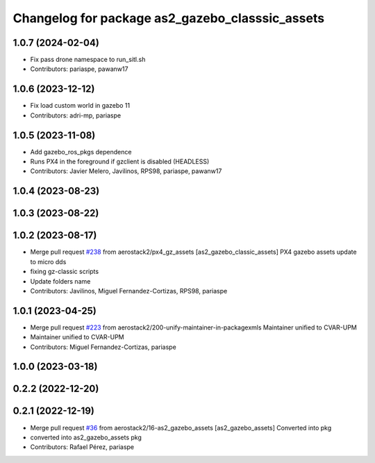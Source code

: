 ^^^^^^^^^^^^^^^^^^^^^^^^^^^^^^^^^^^^^^^^^^^^^^^^
Changelog for package as2_gazebo_classsic_assets
^^^^^^^^^^^^^^^^^^^^^^^^^^^^^^^^^^^^^^^^^^^^^^^^

1.0.7 (2024-02-04)
------------------
* Fix pass drone namespace to run_sitl.sh
* Contributors: pariaspe, pawanw17

1.0.6 (2023-12-12)
------------------
* Fix load custom world in gazebo 11
* Contributors: adri-mp, pariaspe

1.0.5 (2023-11-08)
------------------
* Add gazebo_ros_pkgs dependence
* Runs PX4 in the foreground if gzclient is disabled (HEADLESS)
* Contributors: Javier Melero, Javilinos, RPS98, pariaspe, pawanw17

1.0.4 (2023-08-23)
------------------

1.0.3 (2023-08-22)
------------------

1.0.2 (2023-08-17)
------------------
* Merge pull request `#238 <https://github.com/aerostack2/aerostack2/issues/238>`_ from aerostack2/px4_gz_assets
  [as2_gazebo_classic_assets] PX4 gazebo assets update to micro dds
* fixing gz-classic scripts
* Update folders name
* Contributors: Javilinos, Miguel Fernandez-Cortizas, RPS98, pariaspe

1.0.1 (2023-04-25)
------------------
* Merge pull request `#223 <https://github.com/aerostack2/aerostack2/issues/223>`_ from aerostack2/200-unify-maintainer-in-packagexmls
  Maintainer unified to CVAR-UPM
* Maintainer unified to CVAR-UPM
* Contributors: Miguel Fernandez-Cortizas, pariaspe

1.0.0 (2023-03-18)
------------------

0.2.2 (2022-12-20)
------------------

0.2.1 (2022-12-19)
------------------
* Merge pull request `#36 <https://github.com/aerostack2/aerostack2/issues/36>`_ from aerostack2/16-as2_gazebo_assets
  [as2_gazebo_assets] Converted into pkg
* converted into as2_gazebo_assets pkg
* Contributors: Rafael Pérez, pariaspe
